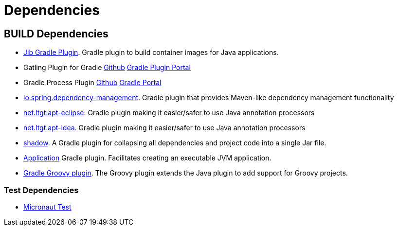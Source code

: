 = Dependencies =

== BUILD Dependencies ==

- https://plugins.gradle.org/plugin/com.google.cloud.tools.jib[Jib Gradle Plugin]. Gradle plugin to build container images for Java applications.
- Gatling Plugin for Gradle https://github.com/lkishalmi/gradle-gatling-plugin[Github] https://plugins.gradle.org/plugin/com.github.lkishalmi.gatling[Gradle Plugin Portal]
- Gradle Process Plugin https://github.com/johnrengelman/gradle-processes[Github] https://plugins.gradle.org/plugin/com.github.johnrengelman.processes[Gradle Portal]
- https://plugins.gradle.org/plugin/io.spring.dependency-management[io.spring.dependency-management]. Gradle plugin that provides Maven-like dependency management functionality
- https://plugins.gradle.org/plugin/net.ltgt.apt-eclipse[net.ltgt.apt-eclipse]. Gradle plugin making it easier/safer to use Java annotation processors
- https://plugins.gradle.org/plugin/net.ltgt.apt-idea[net.ltgt.apt-idea]. Gradle plugin making it easier/safer to use Java annotation processors
- https://plugins.gradle.org/plugin/com.github.johnrengelman.shadow[shadow]. A Gradle plugin for collapsing all dependencies and project code into a single Jar file.
- https://docs.gradle.org/current/userguide/application_plugin.html[Application] Gradle plugin. Facilitates creating an executable JVM application.
- https://docs.gradle.org/4.10/userguide/groovy_plugin.html[Gradle Groovy plugin]. The Groovy plugin extends the Java plugin to add support for Groovy projects.

=== Test Dependencies ===

- https://micronaut-projects.github.io/micronaut-test/latest/guide/index.html[Micronaut Test]
